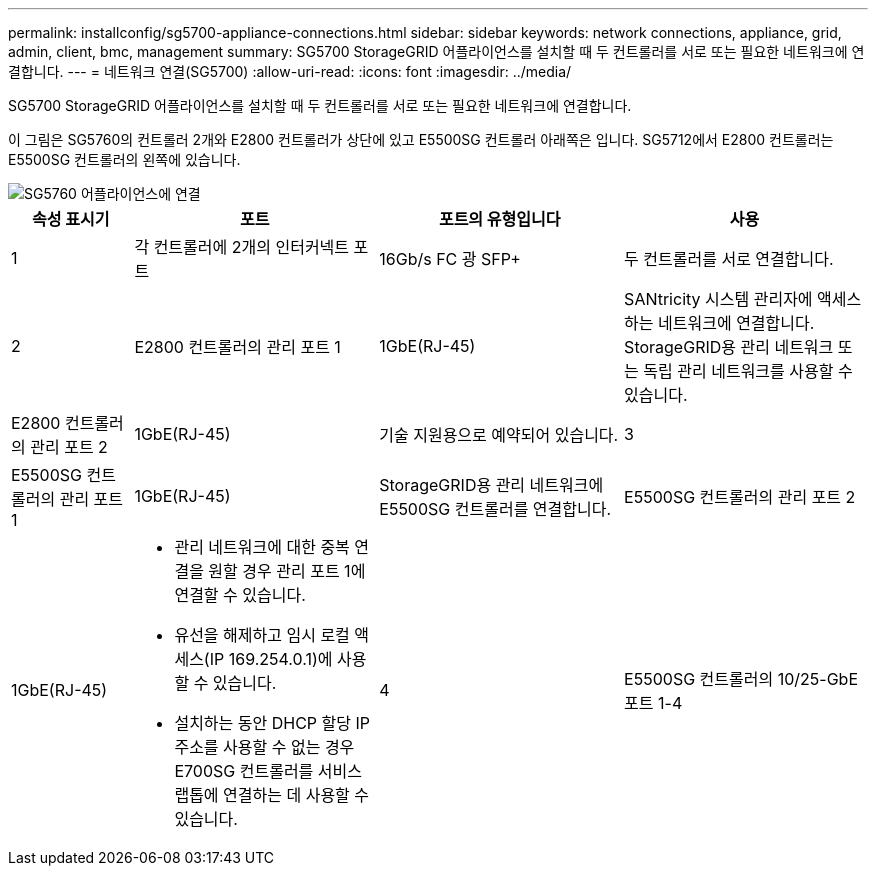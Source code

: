 ---
permalink: installconfig/sg5700-appliance-connections.html 
sidebar: sidebar 
keywords: network connections, appliance, grid, admin, client, bmc, management 
summary: SG5700 StorageGRID 어플라이언스를 설치할 때 두 컨트롤러를 서로 또는 필요한 네트워크에 연결합니다. 
---
= 네트워크 연결(SG5700)
:allow-uri-read: 
:icons: font
:imagesdir: ../media/


[role="lead"]
SG5700 StorageGRID 어플라이언스를 설치할 때 두 컨트롤러를 서로 또는 필요한 네트워크에 연결합니다.

이 그림은 SG5760의 컨트롤러 2개와 E2800 컨트롤러가 상단에 있고 E5500SG 컨트롤러 아래쪽은 입니다. SG5712에서 E2800 컨트롤러는 E5500SG 컨트롤러의 왼쪽에 있습니다.

image::../media/sg5760_connections.gif[SG5760 어플라이언스에 연결]

[cols="1a,2a,2a,2a"]
|===
| 속성 표시기 | 포트 | 포트의 유형입니다 | 사용 


 a| 
1
 a| 
각 컨트롤러에 2개의 인터커넥트 포트
 a| 
16Gb/s FC 광 SFP+
 a| 
두 컨트롤러를 서로 연결합니다.



 a| 
2
 a| 
E2800 컨트롤러의 관리 포트 1
 a| 
1GbE(RJ-45)
 a| 
SANtricity 시스템 관리자에 액세스하는 네트워크에 연결합니다. StorageGRID용 관리 네트워크 또는 독립 관리 네트워크를 사용할 수 있습니다.



 a| 
E2800 컨트롤러의 관리 포트 2
 a| 
1GbE(RJ-45)
 a| 
기술 지원용으로 예약되어 있습니다.



 a| 
3
 a| 
E5500SG 컨트롤러의 관리 포트 1
 a| 
1GbE(RJ-45)
 a| 
StorageGRID용 관리 네트워크에 E5500SG 컨트롤러를 연결합니다.



 a| 
E5500SG 컨트롤러의 관리 포트 2
 a| 
1GbE(RJ-45)
 a| 
* 관리 네트워크에 대한 중복 연결을 원할 경우 관리 포트 1에 연결할 수 있습니다.
* 유선을 해제하고 임시 로컬 액세스(IP 169.254.0.1)에 사용할 수 있습니다.
* 설치하는 동안 DHCP 할당 IP 주소를 사용할 수 없는 경우 E700SG 컨트롤러를 서비스 랩톱에 연결하는 데 사용할 수 있습니다.




 a| 
4
 a| 
E5500SG 컨트롤러의 10/25-GbE 포트 1-4
 a| 
10GbE 또는 25GbE

* 참고: * 어플라이언스에 포함된 SFP+ 트랜시버는 10GbE 링크 속도를 지원합니다. 네트워크 포트 4개에 25GbE 링크 속도를 사용하려면 SFP28 트랜시버를 제공해야 합니다.
 a| 
그리드 네트워크 및 StorageGRID용 클라이언트 네트워크에 연결합니다. 을 참조하십시오 link:port-bond-modes-for-e5700sg-controller-ports.html["포트 결합 모드(E5500SG 컨트롤러)"].

|===